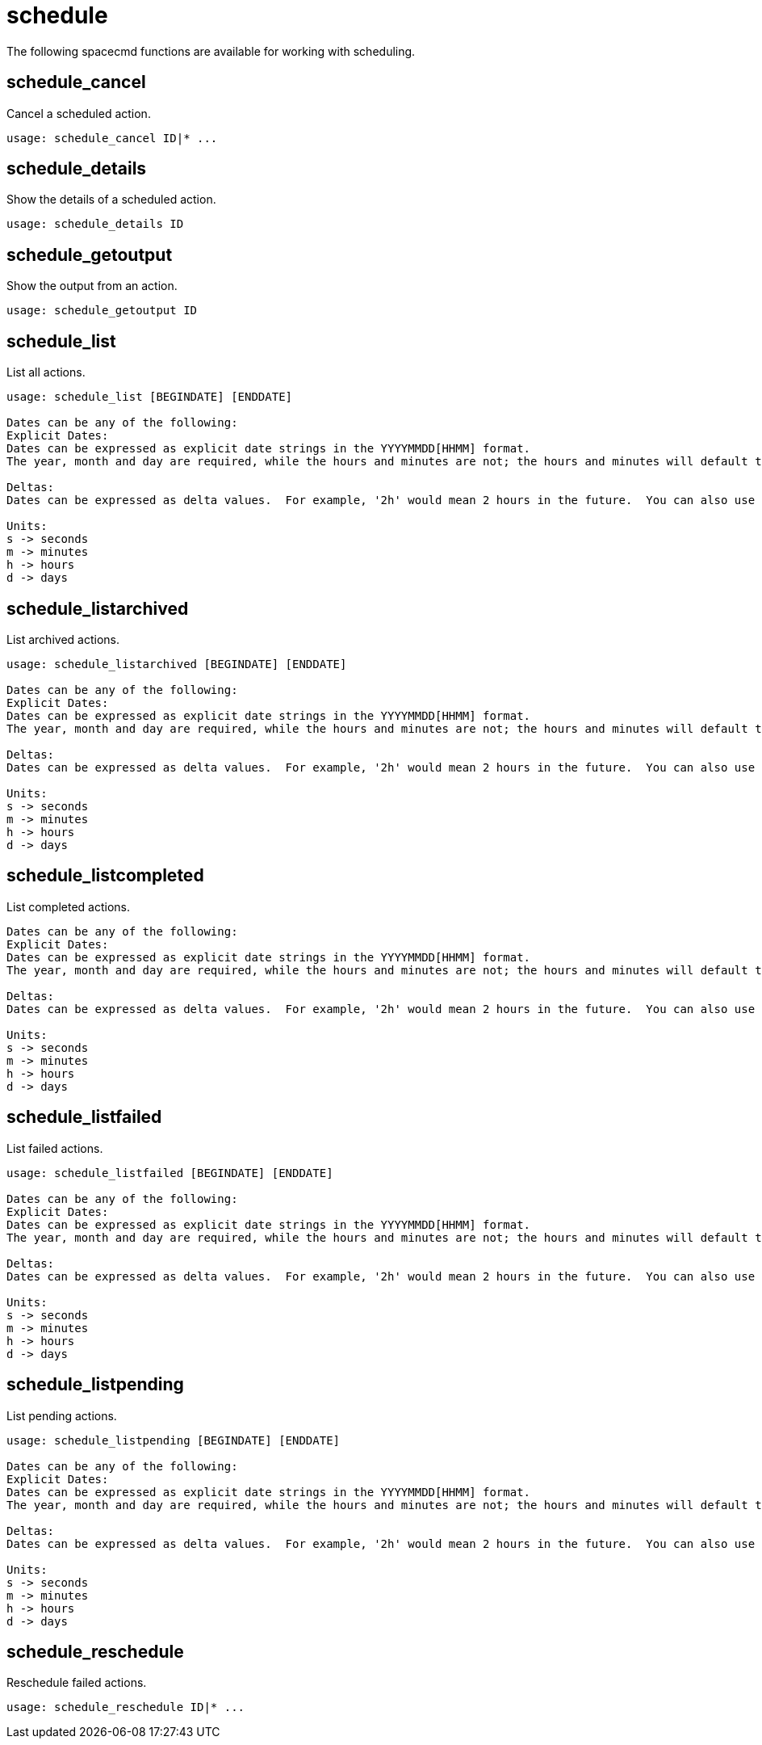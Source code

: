 [[ref-spacecmd-schedule]]
= schedule

The following spacecmd functions are available for working with scheduling.



== schedule_cancel

Cancel a scheduled action.

[source]
----
usage: schedule_cancel ID|* ...
----



== schedule_details

Show the details of a scheduled action.

[source]
----
usage: schedule_details ID
----



== schedule_getoutput

Show the output from an action.

[source]
----
usage: schedule_getoutput ID
----



== schedule_list

List all actions.

[source]
----
usage: schedule_list [BEGINDATE] [ENDDATE]

Dates can be any of the following:
Explicit Dates:
Dates can be expressed as explicit date strings in the YYYYMMDD[HHMM] format.
The year, month and day are required, while the hours and minutes are not; the hours and minutes will default to 0000 if no values are provided.

Deltas:
Dates can be expressed as delta values.  For example, '2h' would mean 2 hours in the future.  You can also use negative values to express times in the past (e.g., -7d would be one week ago).

Units:
s -> seconds
m -> minutes
h -> hours
d -> days
----



== schedule_listarchived

List archived actions.

[source]
----
usage: schedule_listarchived [BEGINDATE] [ENDDATE]

Dates can be any of the following:
Explicit Dates:
Dates can be expressed as explicit date strings in the YYYYMMDD[HHMM] format.
The year, month and day are required, while the hours and minutes are not; the hours and minutes will default to 0000 if no values are provided.

Deltas:
Dates can be expressed as delta values.  For example, '2h' would mean 2 hours in the future.  You can also use negative values to express times in the past (e.g., -7d would be one week ago).

Units:
s -> seconds
m -> minutes
h -> hours
d -> days
----



== schedule_listcompleted


List completed actions.

[source]
----
Dates can be any of the following:
Explicit Dates:
Dates can be expressed as explicit date strings in the YYYYMMDD[HHMM] format.
The year, month and day are required, while the hours and minutes are not; the hours and minutes will default to 0000 if no values are provided.

Deltas:
Dates can be expressed as delta values.  For example, '2h' would mean 2 hours in the future.  You can also use negative values to express times in the past (e.g., -7d would be one week ago).

Units:
s -> seconds
m -> minutes
h -> hours
d -> days
----



== schedule_listfailed

List failed actions.

[source]
----
usage: schedule_listfailed [BEGINDATE] [ENDDATE]

Dates can be any of the following:
Explicit Dates:
Dates can be expressed as explicit date strings in the YYYYMMDD[HHMM] format.
The year, month and day are required, while the hours and minutes are not; the hours and minutes will default to 0000 if no values are provided.

Deltas:
Dates can be expressed as delta values.  For example, '2h' would mean 2 hours in the future.  You can also use negative values to express times in the past (e.g., -7d would be one week ago).

Units:
s -> seconds
m -> minutes
h -> hours
d -> days
----



== schedule_listpending

List pending actions.

[source]
----
usage: schedule_listpending [BEGINDATE] [ENDDATE]

Dates can be any of the following:
Explicit Dates:
Dates can be expressed as explicit date strings in the YYYYMMDD[HHMM] format.
The year, month and day are required, while the hours and minutes are not; the hours and minutes will default to 0000 if no values are provided.

Deltas:
Dates can be expressed as delta values.  For example, '2h' would mean 2 hours in the future.  You can also use negative values to express times in the past (e.g., -7d would be one week ago).

Units:
s -> seconds
m -> minutes
h -> hours
d -> days
----



== schedule_reschedule

Reschedule failed actions.

[source]
----
usage: schedule_reschedule ID|* ...
----
